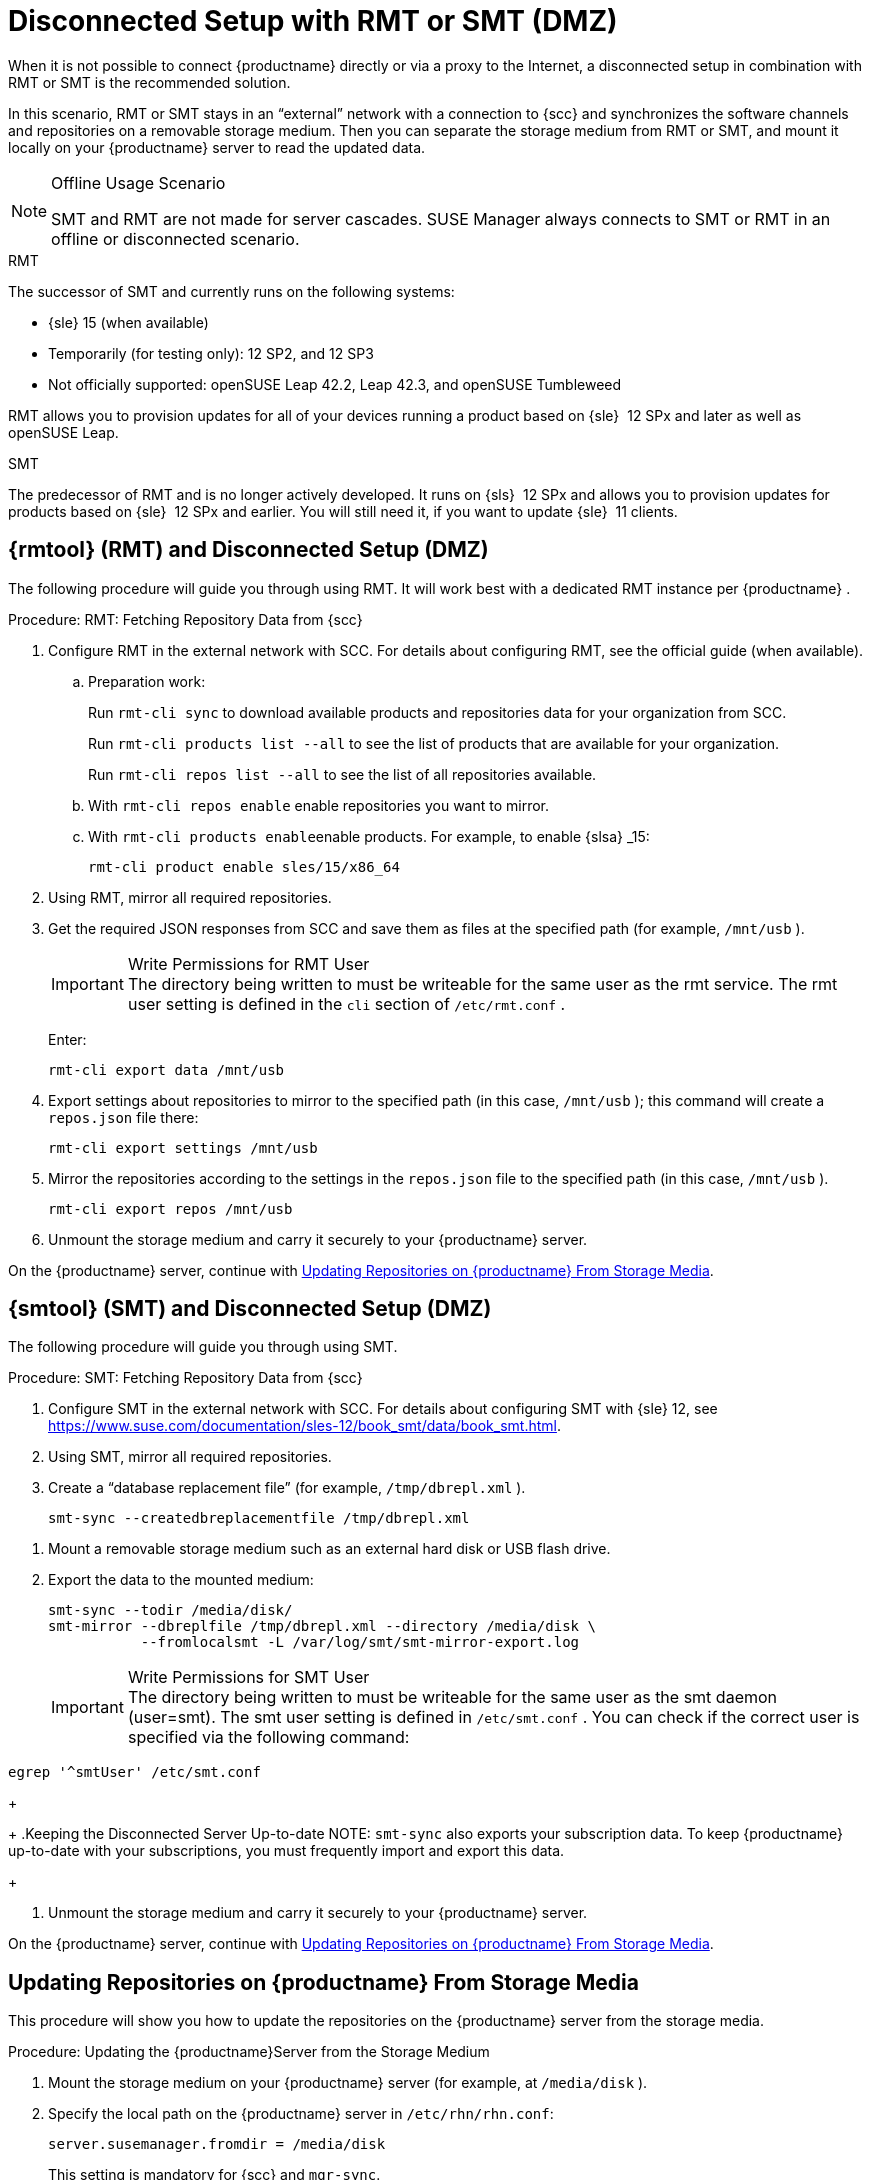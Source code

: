 [[client-cfg-reg-with-bootstrap-disconnected]]
= Disconnected Setup with RMT or SMT (DMZ)

When it is not possible to connect {productname}
directly or via a proxy to the Internet, a disconnected setup in combination with RMT or SMT is the recommended solution.

In this scenario, RMT or SMT stays in an "`external`" network with a connection to {scc}
 and synchronizes the software channels and repositories on a removable storage medium.
Then you can separate the storage medium from RMT or SMT, and mount it locally on your {productname}
 server to read the updated data.


.Offline Usage Scenario
[NOTE]
====
SMT and RMT are not made for server cascades.
SUSE Manager always connects to SMT or RMT in an offline or disconnected scenario.
====


.RMT
The successor of SMT and currently runs on the following systems:

* {sle} 15 (when available)
* Temporarily (for testing only): 12 SP2, and 12 SP3
* Not officially supported: openSUSE Leap 42.2, Leap 42.3, and openSUSE Tumbleweed


RMT allows you to provision updates for all of your devices running a product based on {sle}
 12 SPx and later as well as openSUSE Leap.


.SMT
The predecessor of RMT and is no longer actively developed.
It runs on {sls}
 12 SPx and allows you to provision updates for products based on {sle}
 12 SPx and earlier.
You will still need it, if you want to update {sle}
 11 clients.



[[rmtool]]
== {rmtool} (RMT) and Disconnected Setup (DMZ)

The following procedure will guide you through using RMT.
It will work best with a dedicated RMT instance per {productname}
.

.Procedure: RMT: Fetching Repository Data from {scc}
. Configure RMT in the external network with SCC. For details about configuring RMT, see the official guide (when available).
.. Preparation work:
+
Run [command]``rmt-cli sync`` to download available products and repositories data for your organization from SCC.
+
Run [command]``rmt-cli products list --all`` to see the list of products that are available for your organization.
+
Run [command]``rmt-cli repos list --all`` to see the list of all repositories available.
.. With [command]``rmt-cli repos enable`` enable repositories you want to mirror.
.. With [command]``rmt-cli products enable``enable products. For example, to enable {slsa} _15:
+

----
rmt-cli product enable sles/15/x86_64
----
. Using RMT, mirror all required repositories.
. Get the required JSON responses from SCC and save them as files at the specified path (for example, [path]``/mnt/usb`` ).
+
.Write Permissions for RMT User
IMPORTANT: The directory being written to must be writeable for the same user as the rmt service.
The rmt user setting is defined in the `cli` section of [path]``/etc/rmt.conf``
.
+


+
Enter:
+

----
rmt-cli export data /mnt/usb
----
. Export settings about repositories to mirror to the specified path (in this case, [path]``/mnt/usb`` ); this command will create a [path]``repos.json`` file there:
+

----
rmt-cli export settings /mnt/usb
----
+

[[pro-rmtool-export-repos]]
. Mirror the repositories according to the settings in the [path]``repos.json`` file to the specified path (in this case, [path]``/mnt/usb`` ).
+

----
rmt-cli export repos /mnt/usb
----
+
. Unmount the storage medium and carry it securely to your {productname} server.


On the {productname}
server, continue with <<disconnect.mgr.update-repos>>.

[[sub.mgr.tool]]
== {smtool} (SMT) and Disconnected Setup (DMZ)


The following procedure will guide you through using SMT.

.Procedure: SMT: Fetching Repository Data from {scc}
. Configure SMT in the external network with SCC. For details about configuring SMT with {sle} 12, see https://www.suse.com/documentation/sles-12/book_smt/data/book_smt.html.
. Using SMT, mirror all required repositories.
. Create a "`database replacement file`" (for example, [path]``/tmp/dbrepl.xml`` ).
+

----
smt-sync --createdbreplacementfile /tmp/dbrepl.xml
----

[[pro.mgr.tool.mount.storage]]
. Mount a removable storage medium such as an external hard disk or USB flash drive.
. Export the data to the mounted medium:
+

----
smt-sync --todir /media/disk/
smt-mirror --dbreplfile /tmp/dbrepl.xml --directory /media/disk \
           --fromlocalsmt -L /var/log/smt/smt-mirror-export.log
----
+
.Write Permissions for SMT User
IMPORTANT: The directory being written to must be writeable for the same user as the smt daemon (user=smt). The smt user setting is defined in [path]``/etc/smt.conf``
.
You can check if the correct user is specified via the following command:

----
egrep '^smtUser' /etc/smt.conf
----
+


+
.Keeping the Disconnected Server Up-to-date
NOTE: [command]``smt-sync`` also exports your subscription data.
To keep {productname}
 up-to-date with your subscriptions, you must frequently import and export this data.
+

. Unmount the storage medium and carry it securely to your {productname} server.


On the {productname}
server, continue with <<disconnect.mgr.update-repos>>.

[[disconnect.mgr.update-repos]]
== Updating Repositories on {productname} From Storage Media


This procedure will show you how to update the repositories on the {productname}
server from the storage media.

.Procedure: Updating the {productname}Server from the Storage Medium
. Mount the storage medium on your {productname} server (for example, at [path]``/media/disk`` ).
. Specify the local path on the {productname} server in ``/etc/rhn/rhn.conf``:
+

----
server.susemanager.fromdir = /media/disk
----
+
This setting is mandatory for {scc}
and [command]``mgr-sync``.
. Restart Tomcat:
+

----
systemctl restart tomcat
----

[[pro.mgr.tool.sync]]
. Before performing another operation on the server execute a full sync:
+

----
mgr-sync refresh   # SCC (fromdir in rhn.conf required!)
----
. [command]``mgr-sync`` can now be executed normally:
+

----
mgr-sync list channels
mgr-sync add channel channel-label
----
+
.Data Corruption
WARNING: The disk must always be available at the same mount point.
To avoid data corruption, do not trigger a sync, if the storage medium is not mounted.
If you have already added a channel from a local repository path, you will not be able to change its URL to point to a different path afterwards.
+



Up-to-date data is now available on your {productname}
server and is ready for updating client systems.
According to your maintenance windows or update schedule refresh the data on the storage medium with RMT or SMT.

== Refreshing Data on the Storage Medium

.Procedure: Refreshing Data on the Storage Medium from RMT or SMT
. On your {productname} server, unmount the storage medium and carry it to your RMT or SMT.
. On your RMT or SMT system, continue with the synchronization step.
+

[WARNING]
.Data Corruption
====
The storage medium must always be available at the same mount point.
To avoid data corruption, do not trigger a sync if the storage medium is not mounted.
====
+



This concludes using RMT or SMT with {productname}
.
